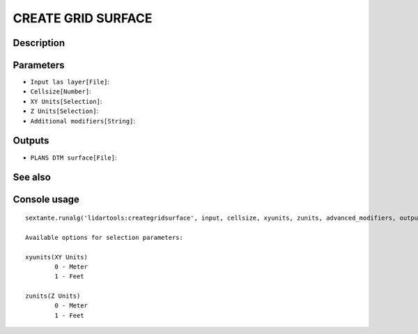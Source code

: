 CREATE GRID SURFACE
===================

Description
-----------

Parameters
----------

- ``Input las layer[File]``:
- ``Cellsize[Number]``:
- ``XY Units[Selection]``:
- ``Z Units[Selection]``:
- ``Additional modifiers[String]``:

Outputs
-------

- ``PLANS DTM surface[File]``:

See also
---------


Console usage
-------------


::

	sextante.runalg('lidartools:creategridsurface', input, cellsize, xyunits, zunits, advanced_modifiers, output)

	Available options for selection parameters:

	xyunits(XY Units)
		0 - Meter
		1 - Feet

	zunits(Z Units)
		0 - Meter
		1 - Feet

